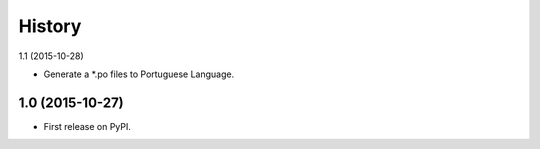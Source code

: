 .. :changelog:

History
-------

1.1 (2015-10-28)

* Generate a *.po files to Portuguese Language.

1.0 (2015-10-27)
++++++++++++++++++

* First release on PyPI.
